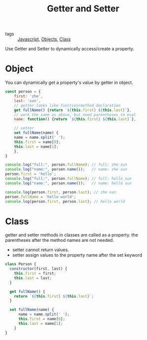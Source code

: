 #+title: Getter and Setter
#+ROAM_TAGS: Javascript

- tags :: [[id:98730b92-6677-4ef0-bf88-3c8cf7a33504][Javascript]], [[file:20210601131147-objects.org][Objects]], [[file:20210603205310-class.org][Class]]


Use Getter and Setter to dynamically access/create a property.

* Object

You can dynamically get a property's value by getter in object.  

#+begin_src js
  const person = {
      first: 'zhe',
      last: 'sun',
      // getter looks like function/method declaration
      get fullName() {return `${this.first} ${this.last}`},
      // work the same as above, but need parentheses to eval
      name: function() {return `${this.first} ${this.last}`},

      // setter 
      set fullName(name) {
	  name = name.split(' ');
	  this.first = name[0];
	  this.last = name[1];
      },
  }

  console.log("full:", person.fullName); // full: zhe sun
  console.log("name:", person.name());   // name: zhe sun
  person.first = 'hello';
  console.log("full:", person.fullName); // full: hello sun
  console.log("name:", person.name());   // name: hello sun

  console.log(person.first, person.last); // zhe sun
  person.fullName = 'hello world';
  console.log(person.first, person.last); // hello world
#+end_src

* Class

getter and setter methods in classes are called as a property. the parentheses after the method names are not needed.

- setter cannot return values.
- setter assign values to the property name after the set keyword

#+begin_src js
class Person {
  constructor(first, last) {
    this.first = first;
    this.last = last;
  }

  get fullName() {
    return `${this.first} ${this.last}`;
  }

  set fullName(name) {
      name = name.split(' ');
      this.first = name[0];
      this.last = name[1];
    }
}
#+end_src
